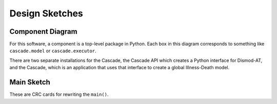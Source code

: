 .. _design-sketches:

Design Sketches
===============

Component Diagram
^^^^^^^^^^^^^^^^^

For this software, a component is a top-level package in Python.
Each box in this diagram corresponds to something like
``cascade.model`` or ``cascade.executor``.

.. image:: cascade_components.png
    :scale: 50

There are two separate installations for the Cascade, the
Cascade API which creates a Python interface for Dismod-AT,
and the Cascade, which is an application that uses that interface
to create a global Illness-Death model.


Main Sketch
^^^^^^^^^^^

.. image:: sketch_main.png

These are CRC cards for rewriting the ``main()``.
